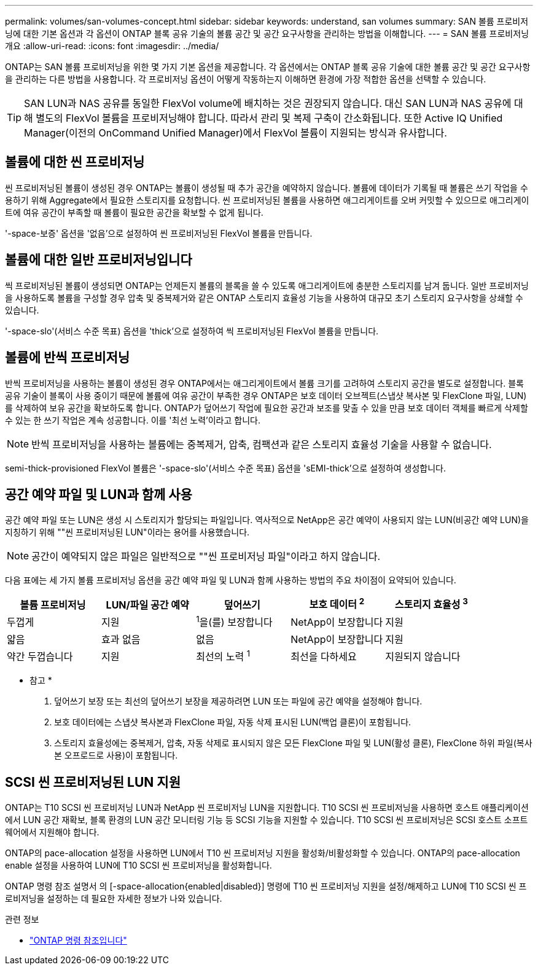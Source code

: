 ---
permalink: volumes/san-volumes-concept.html 
sidebar: sidebar 
keywords: understand, san volumes 
summary: SAN 볼륨 프로비저닝에 대한 기본 옵션과 각 옵션이 ONTAP 블록 공유 기술의 볼륨 공간 및 공간 요구사항을 관리하는 방법을 이해합니다. 
---
= SAN 볼륨 프로비저닝 개요
:allow-uri-read: 
:icons: font
:imagesdir: ../media/


[role="lead"]
ONTAP는 SAN 볼륨 프로비저닝을 위한 몇 가지 기본 옵션을 제공합니다. 각 옵션에서는 ONTAP 블록 공유 기술에 대한 볼륨 공간 및 공간 요구사항을 관리하는 다른 방법을 사용합니다. 각 프로비저닝 옵션이 어떻게 작동하는지 이해하면 환경에 가장 적합한 옵션을 선택할 수 있습니다.

[TIP]
====
SAN LUN과 NAS 공유를 동일한 FlexVol volume에 배치하는 것은 권장되지 않습니다. 대신 SAN LUN과 NAS 공유에 대해 별도의 FlexVol 볼륨을 프로비저닝해야 합니다. 따라서 관리 및 복제 구축이 간소화됩니다. 또한 Active IQ Unified Manager(이전의 OnCommand Unified Manager)에서 FlexVol 볼륨이 지원되는 방식과 유사합니다.

====


== 볼륨에 대한 씬 프로비저닝

씬 프로비저닝된 볼륨이 생성된 경우 ONTAP는 볼륨이 생성될 때 추가 공간을 예약하지 않습니다. 볼륨에 데이터가 기록될 때 볼륨은 쓰기 작업을 수용하기 위해 Aggregate에서 필요한 스토리지를 요청합니다. 씬 프로비저닝된 볼륨을 사용하면 애그리게이트를 오버 커밋할 수 있으므로 애그리게이트에 여유 공간이 부족할 때 볼륨이 필요한 공간을 확보할 수 없게 됩니다.

'-space-보증' 옵션을 '없음'으로 설정하여 씬 프로비저닝된 FlexVol 볼륨을 만듭니다.



== 볼륨에 대한 일반 프로비저닝입니다

씩 프로비저닝된 볼륨이 생성되면 ONTAP는 언제든지 볼륨의 블록을 쓸 수 있도록 애그리게이트에 충분한 스토리지를 남겨 둡니다. 일반 프로비저닝을 사용하도록 볼륨을 구성할 경우 압축 및 중복제거와 같은 ONTAP 스토리지 효율성 기능을 사용하여 대규모 초기 스토리지 요구사항을 상쇄할 수 있습니다.

'-space-slo'(서비스 수준 목표) 옵션을 'thick'으로 설정하여 씩 프로비저닝된 FlexVol 볼륨을 만듭니다.



== 볼륨에 반씩 프로비저닝

반씩 프로비저닝을 사용하는 볼륨이 생성된 경우 ONTAP에서는 애그리게이트에서 볼륨 크기를 고려하여 스토리지 공간을 별도로 설정합니다. 블록 공유 기술이 블록이 사용 중이기 때문에 볼륨에 여유 공간이 부족한 경우 ONTAP은 보호 데이터 오브젝트(스냅샷 복사본 및 FlexClone 파일, LUN)를 삭제하여 보유 공간을 확보하도록 합니다. ONTAP가 덮어쓰기 작업에 필요한 공간과 보조를 맞출 수 있을 만큼 보호 데이터 객체를 빠르게 삭제할 수 있는 한 쓰기 작업은 계속 성공합니다. 이를 '최선 노력'이라고 합니다.

[NOTE]
====
반씩 프로비저닝을 사용하는 볼륨에는 중복제거, 압축, 컴팩션과 같은 스토리지 효율성 기술을 사용할 수 없습니다.

====
semi-thick-provisioned FlexVol 볼륨은 '-space-slo'(서비스 수준 목표) 옵션을 'sEMI-thick'으로 설정하여 생성합니다.



== 공간 예약 파일 및 LUN과 함께 사용

공간 예약 파일 또는 LUN은 생성 시 스토리지가 할당되는 파일입니다. 역사적으로 NetApp은 공간 예약이 사용되지 않는 LUN(비공간 예약 LUN)을 지칭하기 위해 ""씬 프로비저닝된 LUN"이라는 용어를 사용했습니다.

[NOTE]
====
공간이 예약되지 않은 파일은 일반적으로 ""씬 프로비저닝 파일"이라고 하지 않습니다.

====
다음 표에는 세 가지 볼륨 프로비저닝 옵션을 공간 예약 파일 및 LUN과 함께 사용하는 방법의 주요 차이점이 요약되어 있습니다.

[cols="5*"]
|===
| 볼륨 프로비저닝 | LUN/파일 공간 예약 | 덮어쓰기 | 보호 데이터 ^2^ | 스토리지 효율성 ^3^ 


 a| 
두껍게
 a| 
지원
 a| 
^1^을(를) 보장합니다
 a| 
NetApp이 보장합니다
 a| 
지원



 a| 
얇음
 a| 
효과 없음
 a| 
없음
 a| 
NetApp이 보장합니다
 a| 
지원



 a| 
약간 두껍습니다
 a| 
지원
 a| 
최선의 노력 ^1^
 a| 
최선을 다하세요
 a| 
지원되지 않습니다

|===
* 참고 *

. 덮어쓰기 보장 또는 최선의 덮어쓰기 보장을 제공하려면 LUN 또는 파일에 공간 예약을 설정해야 합니다.
. 보호 데이터에는 스냅샷 복사본과 FlexClone 파일, 자동 삭제 표시된 LUN(백업 클론)이 포함됩니다.
. 스토리지 효율성에는 중복제거, 압축, 자동 삭제로 표시되지 않은 모든 FlexClone 파일 및 LUN(활성 클론), FlexClone 하위 파일(복사본 오프로드로 사용)이 포함됩니다.




== SCSI 씬 프로비저닝된 LUN 지원

ONTAP는 T10 SCSI 씬 프로비저닝 LUN과 NetApp 씬 프로비저닝 LUN을 지원합니다. T10 SCSI 씬 프로비저닝을 사용하면 호스트 애플리케이션에서 LUN 공간 재확보, 블록 환경의 LUN 공간 모니터링 기능 등 SCSI 기능을 지원할 수 있습니다. T10 SCSI 씬 프로비저닝은 SCSI 호스트 소프트웨어에서 지원해야 합니다.

ONTAP의 pace-allocation 설정을 사용하면 LUN에서 T10 씬 프로비저닝 지원을 활성화/비활성화할 수 있습니다. ONTAP의 pace-allocation enable 설정을 사용하여 LUN에 T10 SCSI 씬 프로비저닝을 활성화합니다.

ONTAP 명령 참조 설명서 의 [-space-allocation{enabled|disabled}] 명령에 T10 씬 프로비저닝 지원을 설정/해제하고 LUN에 T10 SCSI 씬 프로비저닝을 설정하는 데 필요한 자세한 정보가 나와 있습니다.

.관련 정보
* https://docs.netapp.com/us-en/ontap-cli["ONTAP 명령 참조입니다"^]

